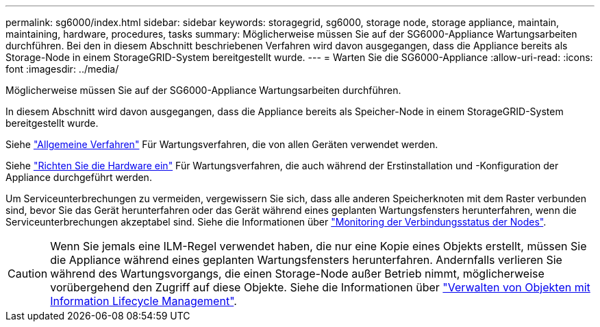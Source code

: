 ---
permalink: sg6000/index.html 
sidebar: sidebar 
keywords: storagegrid, sg6000, storage node, storage appliance, maintain, maintaining, hardware, procedures, tasks 
summary: Möglicherweise müssen Sie auf der SG6000-Appliance Wartungsarbeiten durchführen. Bei den in diesem Abschnitt beschriebenen Verfahren wird davon ausgegangen, dass die Appliance bereits als Storage-Node in einem StorageGRID-System bereitgestellt wurde. 
---
= Warten Sie die SG6000-Appliance
:allow-uri-read: 
:icons: font
:imagesdir: ../media/


[role="lead"]
Möglicherweise müssen Sie auf der SG6000-Appliance Wartungsarbeiten durchführen.

In diesem Abschnitt wird davon ausgegangen, dass die Appliance bereits als Speicher-Node in einem StorageGRID-System bereitgestellt wurde.

Siehe link:../commonhardware/index.html["Allgemeine Verfahren"] Für Wartungsverfahren, die von allen Geräten verwendet werden.

Siehe link:../installconfig/configuring-hardware.html["Richten Sie die Hardware ein"] Für Wartungsverfahren, die auch während der Erstinstallation und -Konfiguration der Appliance durchgeführt werden.

Um Serviceunterbrechungen zu vermeiden, vergewissern Sie sich, dass alle anderen Speicherknoten mit dem Raster verbunden sind, bevor Sie das Gerät herunterfahren oder das Gerät während eines geplanten Wartungsfensters herunterfahren, wenn die Serviceunterbrechungen akzeptabel sind. Siehe die Informationen über https://docs.netapp.com/us-en/storagegrid/monitor/monitoring-system-health.html#monitor-node-connection-states["Monitoring der Verbindungsstatus der Nodes"^].


CAUTION: Wenn Sie jemals eine ILM-Regel verwendet haben, die nur eine Kopie eines Objekts erstellt, müssen Sie die Appliance während eines geplanten Wartungsfensters herunterfahren. Andernfalls verlieren Sie während des Wartungsvorgangs, die einen Storage-Node außer Betrieb nimmt, möglicherweise vorübergehend den Zugriff auf diese Objekte. Siehe die Informationen über https://docs.netapp.com/us-en/storagegrid/ilm/index.html["Verwalten von Objekten mit Information Lifecycle Management"^].
